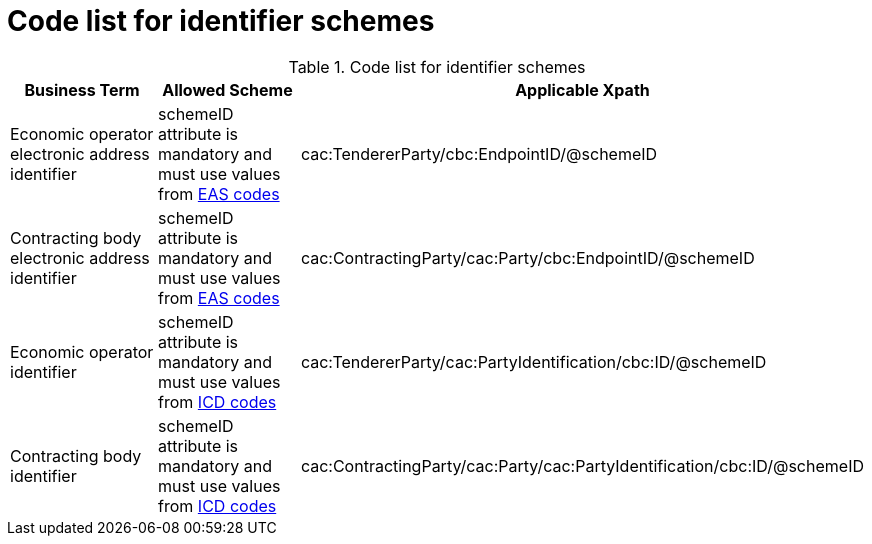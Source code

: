 
= Code list for identifier schemes

[cols="4,4,4", options="header"]
.Code list for identifier schemes
|===
| Business Term | Allowed Scheme | Applicable Xpath
| Economic operator electronic address identifier | schemeID attribute is mandatory and must use values from link:/pracc/codelist/eas/[EAS codes] | cac:TendererParty/cbc:EndpointID/@schemeID
| Contracting body electronic address identifier | schemeID attribute is mandatory and must use values from link:/pracc/codelist/eas/[EAS codes] | cac:ContractingParty/cac:Party/cbc:EndpointID/@schemeID
| Economic operator identifier | schemeID attribute is mandatory and must use values from link:/pracc/codelist/ICD/[ICD codes] | cac:TendererParty/cac:PartyIdentification/cbc:ID/@schemeID
| Contracting body identifier | schemeID attribute is mandatory and must use values from link:/pracc/codelist/ICD/[ICD codes] | cac:ContractingParty/cac:Party/cac:PartyIdentification/cbc:ID/@schemeID
|===
